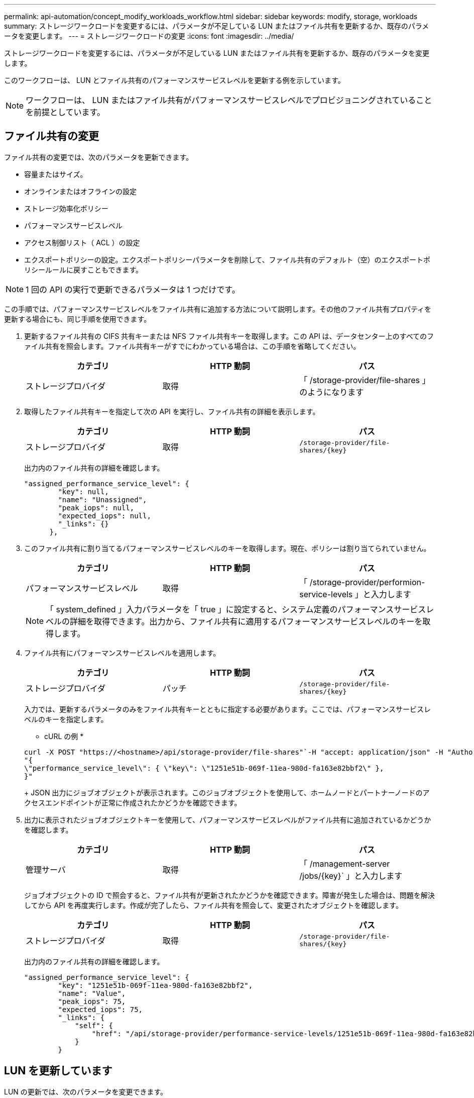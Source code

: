 ---
permalink: api-automation/concept_modify_workloads_workflow.html 
sidebar: sidebar 
keywords: modify, storage, workloads 
summary: ストレージワークロードを変更するには、パラメータが不足している LUN またはファイル共有を更新するか、既存のパラメータを変更します。 
---
= ストレージワークロードの変更
:icons: font
:imagesdir: ../media/


[role="lead"]
ストレージワークロードを変更するには、パラメータが不足している LUN またはファイル共有を更新するか、既存のパラメータを変更します。

このワークフローは、 LUN とファイル共有のパフォーマンスサービスレベルを更新する例を示しています。

[NOTE]
====
ワークフローは、 LUN またはファイル共有がパフォーマンスサービスレベルでプロビジョニングされていることを前提としています。

====


== ファイル共有の変更

ファイル共有の変更では、次のパラメータを更新できます。

* 容量またはサイズ。
* オンラインまたはオフラインの設定
* ストレージ効率化ポリシー
* パフォーマンスサービスレベル
* アクセス制御リスト（ ACL ）の設定
* エクスポートポリシーの設定。エクスポートポリシーパラメータを削除して、ファイル共有のデフォルト（空）のエクスポートポリシールールに戻すこともできます。


[NOTE]
====
1 回の API の実行で更新できるパラメータは 1 つだけです。

====
この手順では、パフォーマンスサービスレベルをファイル共有に追加する方法について説明します。その他のファイル共有プロパティを更新する場合にも、同じ手順を使用できます。

. 更新するファイル共有の CIFS 共有キーまたは NFS ファイル共有キーを取得します。この API は、データセンター上のすべてのファイル共有を照会します。ファイル共有キーがすでにわかっている場合は、この手順を省略してください。
+
[cols="3*"]
|===
| カテゴリ | HTTP 動詞 | パス 


 a| 
ストレージプロバイダ
 a| 
取得
 a| 
「 /storage-provider/file-shares 」のようになります

|===
. 取得したファイル共有キーを指定して次の API を実行し、ファイル共有の詳細を表示します。
+
[cols="3*"]
|===
| カテゴリ | HTTP 動詞 | パス 


 a| 
ストレージプロバイダ
 a| 
取得
 a| 
`/storage-provider/file-shares/\{key}`

|===
+
出力内のファイル共有の詳細を確認します。

+
[listing]
----
"assigned_performance_service_level": {
        "key": null,
        "name": "Unassigned",
        "peak_iops": null,
        "expected_iops": null,
        "_links": {}
      },
----
. このファイル共有に割り当てるパフォーマンスサービスレベルのキーを取得します。現在、ポリシーは割り当てられていません。
+
[cols="3*"]
|===
| カテゴリ | HTTP 動詞 | パス 


 a| 
パフォーマンスサービスレベル
 a| 
取得
 a| 
「 /storage-provider/performion-service-levels 」と入力します

|===
+
[NOTE]
====
「 system_defined 」入力パラメータを「 true 」に設定すると、システム定義のパフォーマンスサービスレベルの詳細を取得できます。出力から、ファイル共有に適用するパフォーマンスサービスレベルのキーを取得します。

====
. ファイル共有にパフォーマンスサービスレベルを適用します。
+
[cols="3*"]
|===
| カテゴリ | HTTP 動詞 | パス 


 a| 
ストレージプロバイダ
 a| 
パッチ
 a| 
`/storage-provider/file-shares/\{key}`

|===
+
入力では、更新するパラメータのみをファイル共有キーとともに指定する必要があります。ここでは、パフォーマンスサービスレベルのキーを指定します。

+
* cURL の例 *

+
[listing]
----
curl -X POST "https://<hostname>/api/storage-provider/file-shares"`-H "accept: application/json" -H "Authorization: Basic <Base64EncodedCredentials>" -d
"{
\"performance_service_level\": { \"key\": \"1251e51b-069f-11ea-980d-fa163e82bbf2\" },
}"
----
+
JSON 出力にジョブオブジェクトが表示されます。このジョブオブジェクトを使用して、ホームノードとパートナーノードのアクセスエンドポイントが正常に作成されたかどうかを確認できます。

. 出力に表示されたジョブオブジェクトキーを使用して、パフォーマンスサービスレベルがファイル共有に追加されているかどうかを確認します。
+
[cols="3*"]
|===
| カテゴリ | HTTP 動詞 | パス 


 a| 
管理サーバ
 a| 
取得
 a| 
「 /management-server /jobs/\{key}` 」と入力します

|===
+
ジョブオブジェクトの ID で照会すると、ファイル共有が更新されたかどうかを確認できます。障害が発生した場合は、問題を解決してから API を再度実行します。作成が完了したら、ファイル共有を照会して、変更されたオブジェクトを確認します。

+
[cols="3*"]
|===
| カテゴリ | HTTP 動詞 | パス 


 a| 
ストレージプロバイダ
 a| 
取得
 a| 
`/storage-provider/file-shares/\{key}`

|===
+
出力内のファイル共有の詳細を確認します。

+
[listing]
----
"assigned_performance_service_level": {
        "key": "1251e51b-069f-11ea-980d-fa163e82bbf2",
        "name": "Value",
        "peak_iops": 75,
        "expected_iops": 75,
        "_links": {
            "self": {
                "href": "/api/storage-provider/performance-service-levels/1251e51b-069f-11ea-980d-fa163e82bbf2"
            }
        }
----




== LUN を更新しています

LUN の更新では、次のパラメータを変更できます。

* 容量またはサイズ
* オンラインまたはオフラインの設定
* ストレージ効率化ポリシー
* パフォーマンスサービスレベル
* LUN マップ


[NOTE]
====
1 回の API の実行で更新できるパラメータは 1 つだけです。

====
この手順では、パフォーマンスサービスレベルを LUN に追加する方法について説明します。その他の LUN プロパティを更新する場合にも、同じ手順を使用できます。

. 更新する LUN の LUN キーを取得します。この API は、データセンター内のすべての LUN の詳細を返します。LUN キーがすでにわかっている場合は、この手順を省略してください。
+
[cols="3*"]
|===
| カテゴリ | HTTP 動詞 | パス 


 a| 
ストレージプロバイダ
 a| 
取得
 a| 
「 /storage-provider/LUNs 」のようになります

|===
. 取得した LUN キーを指定して次の API を実行し、 LUN の詳細を表示します。
+
[cols="3*"]
|===
| カテゴリ | HTTP 動詞 | パス 


 a| 
ストレージプロバイダ
 a| 
取得
 a| 
「 /storage-provider/LUN/\{key}` 」と入力します

|===
+
出力内の LUN の詳細を確認します。この LUN にはパフォーマンスサービスレベルが割り当てられていないことがわかります。

+
* JSON 出力の例 *

+
[listing]
----

  "assigned_performance_service_level": {
        "key": null,
        "name": "Unassigned",
        "peak_iops": null,
        "expected_iops": null,
        "_links": {}
      },
----
. LUN に割り当てるパフォーマンスサービスレベルのキーを取得します。
+
[cols="3*"]
|===
| カテゴリ | HTTP 動詞 | パス 


 a| 
パフォーマンスサービスレベル
 a| 
取得
 a| 
「 /storage-provider/performion-service-levels 」と入力します

|===
+
[NOTE]
====
「 system_defined 」入力パラメータを「 true 」に設定すると、システム定義のパフォーマンスサービスレベルの詳細を取得できます。出力から、 LUN に適用するパフォーマンスサービスレベルのキーを取得します。

====
. LUN にパフォーマンスサービスレベルを適用します。
+
[cols="3*"]
|===
| カテゴリ | HTTP 動詞 | パス 


 a| 
ストレージプロバイダ
 a| 
パッチ
 a| 
「 /storage-provider/LUN/\{key}` 」と入力します

|===
+
入力では、更新するパラメータのみを LUN キーとともに指定する必要があります。ここでは、パフォーマンスサービスレベルのキーを指定します。

+
* cURL の例 *

+
[listing]
----
curl -X PATCH "https://<hostname>/api/storage-provider/luns/7d5a59b3-953a-11e8-8857-00a098dcc959" -H "accept: application/json" -H "Content-Type: application/json" H "Authorization: Basic <Base64EncodedCredentials>" -d
"{ \"performance_service_level\": { \"key\": \"1251e51b-069f-11ea-980d-fa163e82bbf2\" }"
----
+
JSON 出力にジョブオブジェクトキーが表示され、更新した LUN の検証に使用できます。

. 取得した LUN キーを指定して次の API を実行し、 LUN の詳細を表示します。
+
[cols="3*"]
|===
| カテゴリ | HTTP 動詞 | パス 


 a| 
ストレージプロバイダ
 a| 
取得
 a| 
「 /storage-provider/LUN/\{key}` 」と入力します

|===
+
出力内の LUN の詳細を確認します。この LUN にパフォーマンスサービスレベルが割り当てられていることがわかります。

+
* JSON 出力の例 *

+
[listing]
----

     "assigned_performance_service_level": {
        "key": "1251e51b-069f-11ea-980d-fa163e82bbf2",
        "name": "Value",
        "peak_iops": 75,
        "expected_iops": 75,
        "_links": {
            "self": {
                "href": "/api/storage-provider/performance-service-levels/1251e51b-069f-11ea-980d-fa163e82bbf2"
            }
----

